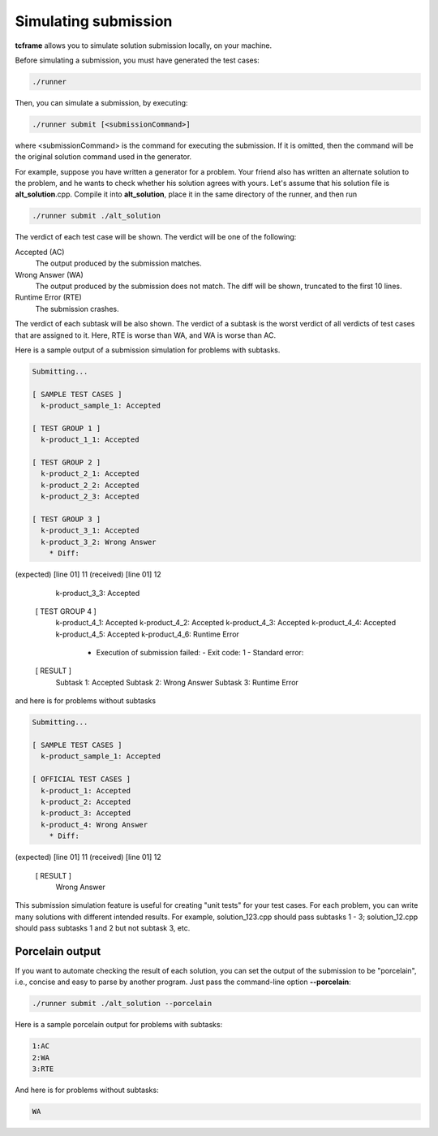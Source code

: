 Simulating submission
=====================

**tcframe** allows you to simulate solution submission locally, on your machine.

Before simulating a submission, you must have generated the test cases:

.. sourcecode:: bash

    ./runner

Then, you can simulate a submission, by executing:

.. sourcecode:: bash

    ./runner submit [<submissionCommand>]

where <submissionCommand> is the command for executing the submission. If it is omitted, then the command will be the original solution command used in the generator.

For example, suppose you have written a generator for a problem. Your friend also has written an alternate solution to the problem, and he wants to check whether his solution agrees with yours. Let's assume that his solution file is **alt_solution**.cpp. Compile it into **alt_solution**, place it in the same directory of the runner, and then run

.. sourcecode:: bash

    ./runner submit ./alt_solution

The verdict of each test case will be shown. The verdict will be one of the following:

Accepted (AC)
    The output produced by the submission matches.

Wrong Answer (WA)
    The output produced by the submission does not match. The diff will be shown, truncated to the first 10 lines.

Runtime Error (RTE)
    The submission crashes.

The verdict of each subtask will be also shown. The verdict of a subtask is the worst verdict of all verdicts of test cases that are assigned to it. Here, RTE is worse than WA, and WA is worse than AC.

Here is a sample output of a submission simulation for problems with subtasks.

.. sourcecode:: bash

    Submitting...

    [ SAMPLE TEST CASES ]
      k-product_sample_1: Accepted

    [ TEST GROUP 1 ]
      k-product_1_1: Accepted

    [ TEST GROUP 2 ]
      k-product_2_1: Accepted
      k-product_2_2: Accepted
      k-product_2_3: Accepted

    [ TEST GROUP 3 ]
      k-product_3_1: Accepted
      k-product_3_2: Wrong Answer
        * Diff:
(expected) [line 01]    11
(received) [line 01]    12

      k-product_3_3: Accepted

    [ TEST GROUP 4 ]
      k-product_4_1: Accepted
      k-product_4_2: Accepted
      k-product_4_3: Accepted
      k-product_4_4: Accepted
      k-product_4_5: Accepted
      k-product_4_6: Runtime Error
        * Execution of submission failed:
          - Exit code: 1
          - Standard error:

    [ RESULT ]
      Subtask 1: Accepted
      Subtask 2: Wrong Answer
      Subtask 3: Runtime Error

and here is for problems without subtasks

.. sourcecode:: bash

    Submitting...

    [ SAMPLE TEST CASES ]
      k-product_sample_1: Accepted

    [ OFFICIAL TEST CASES ]
      k-product_1: Accepted
      k-product_2: Accepted
      k-product_3: Accepted
      k-product_4: Wrong Answer
        * Diff:
(expected) [line 01]    11
(received) [line 01]    12

    [ RESULT ]
      Wrong Answer

This submission simulation feature is useful for creating "unit tests" for your test cases. For each problem, you can write many solutions with different intended results. For example, solution_123.cpp should pass subtasks 1 - 3; solution_12.cpp should pass subtasks 1 and 2 but not subtask 3, etc.

Porcelain output
----------------

If you want to automate checking the result of each solution, you can set the output of the submission to be "porcelain", i.e., concise and easy to parse by another program. Just pass the command-line option **-**\ **-**\ **porcelain**:

.. sourcecode:: bash

    ./runner submit ./alt_solution --porcelain

Here is a sample porcelain output for problems with subtasks:

.. sourcecode:: bash

    1:AC
    2:WA
    3:RTE

And here is for problems without subtasks:

.. sourcecode:: bash

    WA
